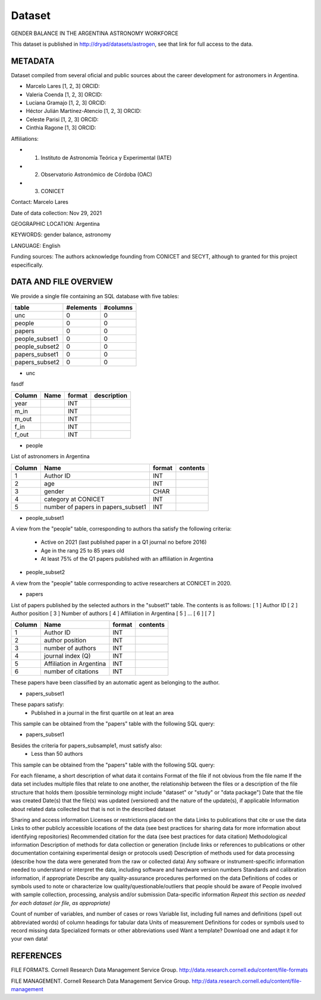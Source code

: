 Dataset
====================================

GENDER BALANCE IN THE ARGENTINA ASTRONOMY WORKFORCE

This dataset is published in http://dryad/datasets/astrogen,
see that link for full access to the data.

METADATA
--------

Dataset compiled from several oficial and public sources about the career
development for astronomers in Argentina.

- Marcelo Lares [1, 2, 3] ORCID:
- Valeria Coenda [1, 2, 3] ORCID:
- Luciana Gramajo [1, 2, 3] ORCID:
- Héctor Julián Martínez-Atencio [1, 2, 3] ORCID:
- Celeste Parisi [1, 2, 3] ORCID:
- Cinthia Ragone [1, 3] ORCID:

Affiliations:

- 1) Instituto de Astronomía Teórica y Experimental (IATE)
- 2) Observatorio Astronómico de Córdoba (OAC)
- 3) CONICET

Contact: Marcelo Lares

Date of data collection: Nov 29, 2021

GEOGRAPHIC LOCATION: Argentina

KEYWORDS: gender balance, astronomy

LANGUAGE: English

Funding sources: The authors acknowledge founding from CONICET and SECYT,
although to granted for this project especifically.


DATA AND FILE OVERVIEW
----------------------

We provide a single file containing an SQL database with five tables:


==============  ==============  ===============
table           #elements       #columns
==============  ==============  ===============
unc             0               0
people          0               0
papers          0               0
people_subset1  0               0
people_subset2  0               0
papers_subset1  0               0
papers_subset2  0               0
==============  ==============  ===============



* unc

fasdf

+--------+----------------+------------+-----------------------------+
| Column |  Name          | format     | description                 |
+========+================+============+=============================+
| year   |                | INT        |                             |
+--------+----------------+------------+-----------------------------+
| m_in   |                | INT        |                             |
+--------+----------------+------------+-----------------------------+
| m_out  |                | INT        |                             |
+--------+----------------+------------+-----------------------------+
| f_in   |                | INT        |                             |
+--------+----------------+------------+-----------------------------+
| f_out  |                | INT        |                             |
+--------+----------------+------------+-----------------------------+
 


* people

List of astronomers in Argentina

+--------+---------------------------+------------+-----------------------------+
| Column |   Name                    | format     | contents                    |
+========+===========================+============+=============================+
| 1      |  Author ID                | INT        |                             |
+--------+---------------------------+------------+-----------------------------+
| 2      |  age                      | INT        |                             |
+--------+---------------------------+------------+-----------------------------+
| 3      |  gender                   | CHAR       |                             |
+--------+---------------------------+------------+-----------------------------+
| 4      |  category at CONICET      | INT        |                             |
+--------+---------------------------+------------+-----------------------------+
| 5      |  number of papers in      | INT        |                             |
|        |  papers_subset1           |            |                             |
+--------+---------------------------+------------+-----------------------------+

   
* people_subset1

A view from the "people" table, corresponding to authors tha satisfy the
following criteria:

   - Active on 2021 (last published paper in a Q1 journal no before 2016)
   - Age in the rang 25 to 85 years old
   - At least 75% of the Q1 papers published with an affiliation in Argentina

* people_subset2

A view from the "people" table corrresponding to active researchers at CONICET
in 2020.


* papers

List of papers published by the selected authors in the "subset1" table.
The contents is as follows:
[  1 ] Author ID
[  2 ] Author position
[  3 ] Number of authors
[  4 ] Affiliation in Argentina
[  5 ] ...
[  6 ]
[  7 ]

+--------+---------------------------+---------+-----------------------------+
| Column |   Name                    | format  | contents                    |
+========+===========================+=========+=============================+
| 1      |  Author ID                | INT     |                             |
+--------+---------------------------+---------+-----------------------------+
| 2      |  author position          | INT     |                             |
+--------+---------------------------+---------+-----------------------------+
| 3      |  number of authors        | INT     |                             |
+--------+---------------------------+---------+-----------------------------+
| 4      |  journal index (Q)        | INT     |                             |
+--------+---------------------------+---------+-----------------------------+
| 5      |  Affiliation in Argentina | INT     |                             |
+--------+---------------------------+---------+-----------------------------+
| 6      |  number of citations      | INT     |                             |
+--------+---------------------------+---------+-----------------------------+   

These papers have been classified by an automatic agent as belonging to the
author.

* papers_subset1

These papars satisfy:
   - Published in a journal in the first quartile on at leat an area

This sample can be obtained from the "papers" table with the following SQL
query:
   
* papers_subset1

Besides the criteria for papers_subsample1, must satisfy also:
   - Less than 50 authors


This sample can be obtained from the "papers" table with the following SQL
query:




For each filename, a short description of what data it contains
Format of the file if not obvious from the file name
If the data set includes multiple files that relate to one another, the relationship between the files or a description of the file structure that holds them (possible terminology might include "dataset" or "study" or "data package")
Date that the file was created
Date(s) that the file(s) was updated (versioned) and the nature of the update(s), if applicable
Information about related data collected but that is not in the described dataset


Sharing and access information
Licenses or restrictions placed on the data
Links to publications that cite or use the data
Links to other publicly accessible locations of the data (see best practices for sharing data for more information about identifying repositories)
Recommended citation for the data (see best practices for data citation)
Methodological information
Description of methods for data collection or generation (include links or references to publications or other documentation containing experimental design or protocols used)
Description of methods used for data processing (describe how the data were generated from the raw or collected data)
Any software or instrument-specific information needed to understand or interpret the data, including software and hardware version numbers
Standards and calibration information, if appropriate
Describe any quality-assurance procedures performed on the data
Definitions of codes or symbols used to note or characterize low quality/questionable/outliers that people should be aware of
People involved with sample collection, processing, analysis and/or submission
Data-specific information
*Repeat this section as needed for each dataset (or file, as appropriate)*

Count of number of variables, and number of cases or rows
Variable list, including full names and definitions (spell out abbreviated words) of column headings for tabular data
Units of measurement
Definitions for codes or symbols used to record missing data
Specialized formats or other abbreviations used
Want a template? Download one and adapt it for your own data!

REFERENCES
----------





FILE FORMATS. Cornell Research Data Management Service Group. http://data.research.cornell.edu/content/file-formats

FILE MANAGEMENT. Cornell Research Data Management Service Group. http://data.research.cornell.edu/content/file-management 

